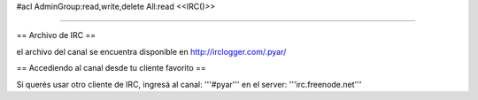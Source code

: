 #acl AdminGroup:read,write,delete All:read
<<IRC()>>

----

== Archivo de IRC ==

el archivo del canal se encuentra disponible en http://irclogger.com/.pyar/

== Accediendo al canal desde tu cliente favorito ==

Si querés usar otro cliente de IRC, ingresá al canal: '''#pyar''' en el server: '''irc.freenode.net'''
